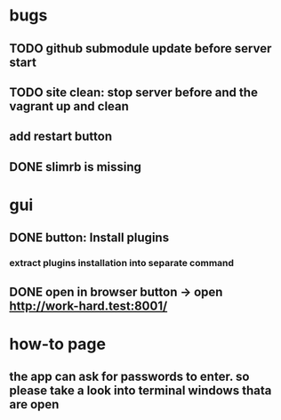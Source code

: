 * bugs
** TODO github submodule update before server start
** TODO site clean: stop server before and the vagrant up and clean
** add restart button
** DONE slimrb is missing
   CLOSED: [2019-11-30 Sat 11:15]
* gui
** DONE button: Install plugins
   CLOSED: [2019-11-30 Sat 12:11]
*** extract plugins installation into separate command
** DONE open in browser button -> open http://work-hard.test:8001/
   CLOSED: [2019-11-30 Sat 11:14]
* how-to page
** the app can ask for passwords to enter. so please take a look into terminal windows thata are open
